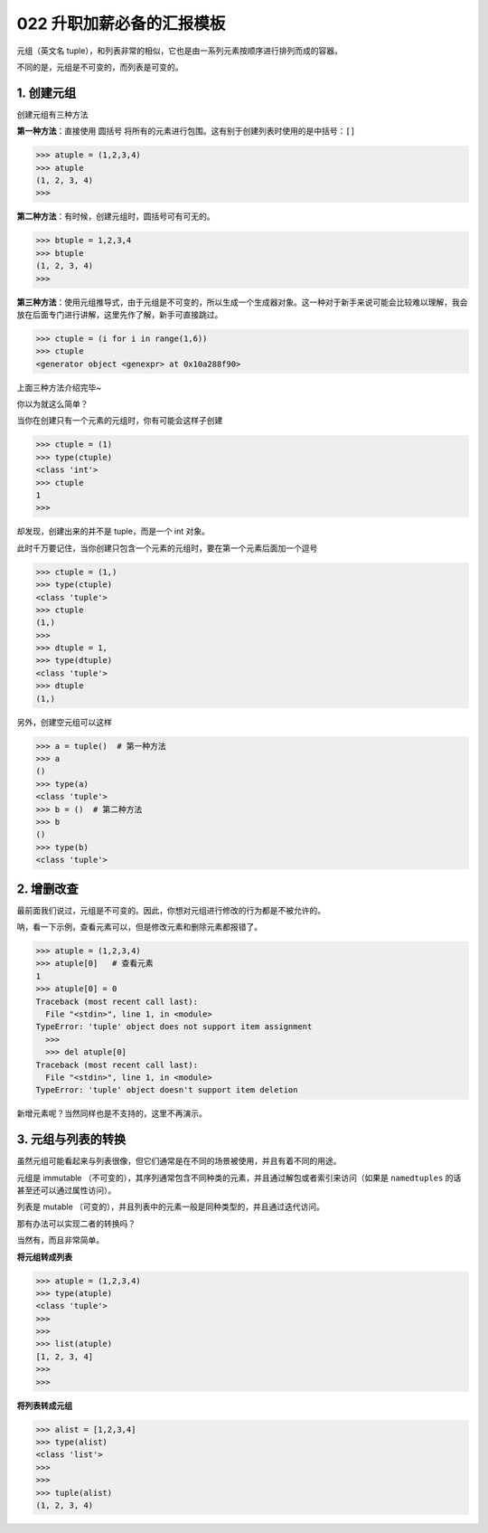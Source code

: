 022 升职加薪必备的汇报模板
================

元组（英文名
tuple），和列表非常的相似，它也是由一系列元素按顺序进行排列而成的容器。

不同的是，元组是不可变的，而列表是可变的。

1. 创建元组
-----------

创建元组有三种方法

**第一种方法**\ ：直接使用 圆括号
将所有的元素进行包围。这有别于创建列表时使用的是中括号：\ ``[]``

.. code:: python

   >>> atuple = (1,2,3,4)
   >>> atuple
   (1, 2, 3, 4)
   >>>

**第二种方法**\ ：有时候，创建元组时，圆括号可有可无的。

.. code:: python

   >>> btuple = 1,2,3,4
   >>> btuple
   (1, 2, 3, 4)
   >>>

**第三种方法**\ ：使用元组推导式，由于元组是不可变的，所以生成一个生成器对象。这一种对于新手来说可能会比较难以理解，我会放在后面专门进行讲解，这里先作了解，新手可直接跳过。

.. code:: python

   >>> ctuple = (i for i in range(1,6))
   >>> ctuple
   <generator object <genexpr> at 0x10a288f90>

上面三种方法介绍完毕~

你以为就这么简单？

当你在创建只有一个元素的元组时，你有可能会这样子创建

.. code:: python

   >>> ctuple = (1)
   >>> type(ctuple)
   <class 'int'>
   >>> ctuple
   1
   >>>

却发现，创建出来的并不是 tuple，而是一个 int 对象。

此时千万要记住，当你创建只包含一个元素的元组时，要在第一个元素后面加一个逗号

.. code:: python

   >>> ctuple = (1,)
   >>> type(ctuple)
   <class 'tuple'>
   >>> ctuple
   (1,)
   >>>
   >>> dtuple = 1,
   >>> type(dtuple)
   <class 'tuple'>
   >>> dtuple
   (1,)

另外，创建空元组可以这样

.. code:: python

   >>> a = tuple()  # 第一种方法
   >>> a
   ()
   >>> type(a)
   <class 'tuple'>
   >>> b = ()  # 第二种方法
   >>> b
   ()
   >>> type(b)
   <class 'tuple'>

2. 增删改查
-----------

最前面我们说过，元组是不可变的。因此，你想对元组进行修改的行为都是不被允许的。

呐，看一下示例，查看元素可以，但是修改元素和删除元素都报错了。

.. code:: python

   >>> atuple = (1,2,3,4)
   >>> atuple[0]   # 查看元素
   1
   >>> atuple[0] = 0
   Traceback (most recent call last):
     File "<stdin>", line 1, in <module>
   TypeError: 'tuple' object does not support item assignment
     >>>
     >>> del atuple[0]
   Traceback (most recent call last):
     File "<stdin>", line 1, in <module>
   TypeError: 'tuple' object doesn't support item deletion

新增元素呢？当然同样也是不支持的，这里不再演示。

3. 元组与列表的转换
-------------------

虽然元组可能看起来与列表很像，但它们通常是在不同的场景被使用，并且有着不同的用途。

元组是 immutable
（不可变的），其序列通常包含不同种类的元素，并且通过解包或者索引来访问（如果是
``namedtuples`` 的话甚至还可以通过属性访问）。

列表是 mutable
（可变的），并且列表中的元素一般是同种类型的，并且通过迭代访问。

那有办法可以实现二者的转换吗？

当然有，而且非常简单。

**将元组转成列表**

.. code:: python

   >>> atuple = (1,2,3,4)
   >>> type(atuple)
   <class 'tuple'>
   >>>
   >>>
   >>> list(atuple)
   [1, 2, 3, 4]
   >>>
   >>>

**将列表转成元组**

.. code:: python

   >>> alist = [1,2,3,4]
   >>> type(alist)
   <class 'list'>
   >>>
   >>>
   >>> tuple(alist)
   (1, 2, 3, 4)

